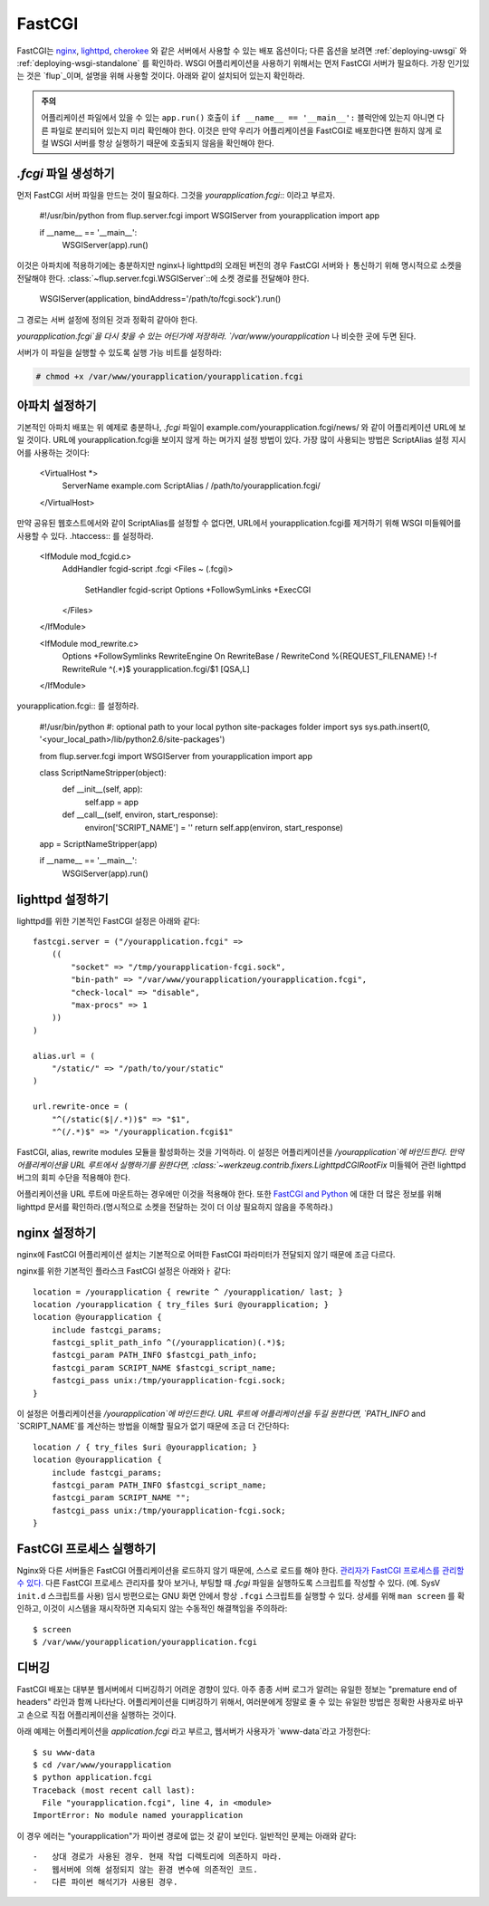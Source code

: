 .. _deploying-fastcgi:

FastCGI
=======

FastCGI는 `nginx`_, `lighttpd`_, `cherokee`_ 와 같은 서버에서 사용할 수 있는 배포 옵션이다;
다른 옵션을 보려면 :ref:`deploying-uwsgi` 와 :ref:`deploying-wsgi-standalone` 를 확인하라.
WSGI 어플리케이션을 사용하기 위해서는 먼저 FastCGI 서버가 필요하다. 가장 인기있는 것은 `flup`_이며,
설명을 위해 사용할 것이다. 아래와 같이 설치되어 있는지 확인하라.

.. admonition:: 주의

   어플리케이션 파일에서 있을 수 있는 ``app.run()`` 호출이 ``if __name__ == '__main__':`` 블럭안에 있는지
   아니면 다른 파일로 분리되어 있는지 미리 확인해야 한다. 이것은 만약 우리가 어플리케이션을 FastCGI로 배포한다면
   원하지 않게 로컬 WSGI 서버를 항상 실행하기 때문에 호출되지 않음을 확인해야 한다.

`.fcgi` 파일 생성하기
-----------------------

먼저 FastCGI 서버 파일을 만드는 것이 필요하다. 그것을 `yourapplication.fcgi`:: 이라고 부르자.

    #!/usr/bin/python
    from flup.server.fcgi import WSGIServer
    from yourapplication import app

    if __name__ == '__main__':
        WSGIServer(app).run()

이것은 아파치에 적용하기에는 충분하지만 nginx나 lighttpd의 오래된 버전의 경우 FastCGI 서버와ㅏ 통신하기 위해 
명시적으로 소켓을 전달해야 한다. :class:`~flup.server.fcgi.WSGIServer`::에 소켓 경로를 전달해야 한다.

    WSGIServer(application, bindAddress='/path/to/fcgi.sock').run()

그 경로는 서버 설정에 정의된 것과 정확히 같아야 한다.

`yourapplication.fcgi`을 다시 찾을 수 있는 어딘가에 저장하라.
`/var/www/yourapplication` 나 비슷한 곳에 두면 된다.

서버가 이 파일을 실행할 수 있도록 실행 가능 비트를 설정하라:

.. sourcecode:: text

    # chmod +x /var/www/yourapplication/yourapplication.fcgi

아파치 설정하기
------------------

기본적인 아파치 배포는 위 예제로 충분하나, `.fcgi` 파일이 example.com/yourapplication.fcgi/news/ 와 같이
어플리케이션 URL에 보일 것이다. URL에 yourapplication.fcgi을 보이지 않게 하는 며가지 설정 방법이 있다.
가장 많이 사용되는 방법은 ScriptAlias 설정 지시어를 사용하는 것이다:

    <VirtualHost *>
        ServerName example.com
        ScriptAlias / /path/to/yourapplication.fcgi/
    </VirtualHost>

만약 공유된 웹호스트에서와 같이 ScriptAlias를 설정할 수 없다면,
URL에서 yourapplication.fcgi를 제거하기 위해 WSGI 미들웨어를 사용할 수 있다.
.htaccess:: 를 설정하라.

    <IfModule mod_fcgid.c>
       AddHandler fcgid-script .fcgi
       <Files ~ (\.fcgi)>
           SetHandler fcgid-script
           Options +FollowSymLinks +ExecCGI
       </Files>
    </IfModule>

    <IfModule mod_rewrite.c>
       Options +FollowSymlinks
       RewriteEngine On
       RewriteBase /
       RewriteCond %{REQUEST_FILENAME} !-f
       RewriteRule ^(.*)$ yourapplication.fcgi/$1 [QSA,L]
    </IfModule>

yourapplication.fcgi:: 를 설정하라.

    #!/usr/bin/python
    #: optional path to your local python site-packages folder
    import sys
    sys.path.insert(0, '<your_local_path>/lib/python2.6/site-packages')

    from flup.server.fcgi import WSGIServer
    from yourapplication import app

    class ScriptNameStripper(object):
       def __init__(self, app):
           self.app = app

       def __call__(self, environ, start_response):
           environ['SCRIPT_NAME'] = ''
           return self.app(environ, start_response)

    app = ScriptNameStripper(app)

    if __name__ == '__main__':
        WSGIServer(app).run()

lighttpd 설정하기
--------------------

lighttpd를 위한 기본적인 FastCGI 설정은 아래와 같다::

    fastcgi.server = ("/yourapplication.fcgi" =>
        ((
            "socket" => "/tmp/yourapplication-fcgi.sock",
            "bin-path" => "/var/www/yourapplication/yourapplication.fcgi",
            "check-local" => "disable",
            "max-procs" => 1
        ))
    )

    alias.url = (
        "/static/" => "/path/to/your/static"
    )

    url.rewrite-once = (
        "^(/static($|/.*))$" => "$1",
        "^(/.*)$" => "/yourapplication.fcgi$1"

FastCGI, alias, rewrite modules 모듈을 활성화하는 것을 기억하라.
이 설정은 어플리케이션을 `/yourapplication`에 바인드한다.
만약 어플리케이션을 URL 루트에서 실행하기를 원한다면, :class:`~werkzeug.contrib.fixers.LighttpdCGIRootFix` 미들웨어 관련
lighttpd 버그의 회피 수단을 적용해야 한다.

어플리케이션을 URL 루트에 마운트하는 경우에만 이것을 적용해야 한다.
또한 `FastCGI and Python <http://redmine.lighttpd.net/wiki/lighttpd/Docs:ModFastCGI>`_ 에 대한 더 많은 정보를 위해 
lighttpd 문서를 확인하라.(명시적으로 소켓을 전달하는 것이 더 이상 필요하지 않음을 주목하라.)

nginx 설정하기
-----------------

nginx에 FastCGI 어플리케이션 설치는 기본적으로 어떠한 FastCGI 파라미터가 전달되지 않기 때문에 조금 다르다.

nginx를 위한 기본적인 플라스크 FastCGI 설정은 아래와ㅏ 같다:: 

    location = /yourapplication { rewrite ^ /yourapplication/ last; }
    location /yourapplication { try_files $uri @yourapplication; }
    location @yourapplication {
        include fastcgi_params;
        fastcgi_split_path_info ^(/yourapplication)(.*)$;
        fastcgi_param PATH_INFO $fastcgi_path_info;
        fastcgi_param SCRIPT_NAME $fastcgi_script_name;
        fastcgi_pass unix:/tmp/yourapplication-fcgi.sock;
    }

이 설정은 어플리케이션을 `/yourapplication`에 바인드한다.
URL 루트에 어플리케이션을 두길 원한다면, `PATH_INFO` and `SCRIPT_NAME`를 계산하는 방법을
이해할 필요가 없기 때문에 조금 더 간단하다::

    location / { try_files $uri @yourapplication; }
    location @yourapplication {
        include fastcgi_params;
        fastcgi_param PATH_INFO $fastcgi_script_name;
        fastcgi_param SCRIPT_NAME "";
        fastcgi_pass unix:/tmp/yourapplication-fcgi.sock;
    }

FastCGI 프로세스 실행하기
-------------------------

Nginx와 다른 서버들은 FastCGI 어플리케이션을 로드하지 않기 때문에, 스스로 로드를 해야 한다.
`관리자가 FastCGI 프로세스를 관리할 수 있다. <http://supervisord.org/configuration.html#fcgi-program-x-section-settings>`_
다른 FastCGI 프로세스 관리자를 찾아 보거나, 부팅할 때 `.fcgi` 파일을 실행하도록 스크립트를 작성할 수 있다.
(예. SysV ``init.d`` 스크립트를 사용)
임시 방편으로는 GNU 화면 안에서 항상 ``.fcgi`` 스크립트를 실행할 수 있다.
상세를 위해 ``man screen`` 를 확인하고, 이것이 시스템을 재시작하면 지속되지 않는 수동적인 해결책임을 주의하라::

    $ screen
    $ /var/www/yourapplication/yourapplication.fcgi

디버깅
---------

FastCGI 배포는 대부분 웹서버에서 디버깅하기 어려운 경향이 있다.
아주 종종 서버 로그가 알려는 유일한 정보는 "premature end of headers" 라인과 함께 나타난다.
어플리케이션을 디버깅하기 위해서, 여러분에게 정말로 줄 수 있는 유일한 방법은
정확한 사용자로 바꾸고 손으로 직접 어플리케이션을 실행하는 것이다. 

아래 예제는 어플리케이션을 `application.fcgi` 라고 부르고, 웹서버가 사용자가 `www-data`라고 가정한다::

    $ su www-data
    $ cd /var/www/yourapplication
    $ python application.fcgi
    Traceback (most recent call last):
      File "yourapplication.fcgi", line 4, in <module>
    ImportError: No module named yourapplication

이 경우 에러는 "yourapplication"가 파이썬 경로에 없는 것 같이 보인다. 일반적인 문제는 아래와 같다::

-   상대 경로가 사용된 경우. 현재 작업 디렉토리에 의존하지 마라.
-   웹서버에 의해 설정되지 않는 환경 변수에 의존적인 코드.
-   다른 파이썬 해석기가 사용된 경우.

.. _nginx: http://nginx.org/
.. _lighttpd: http://www.lighttpd.net/
.. _cherokee: http://www.cherokee-project.com/
.. _flup: http://trac.saddi.com/flup
